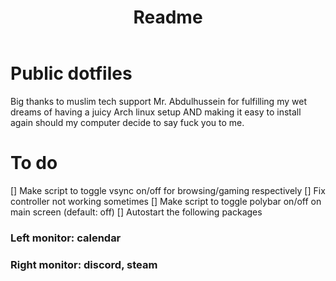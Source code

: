 #+TITLE: Readme

* Public dotfiles
Big thanks to muslim tech support Mr. Abdulhussein for fulfilling my wet dreams of having a juicy Arch linux setup AND making it easy to install again should my computer decide to say fuck you to me.

* To do
[] Make script to toggle vsync on/off for browsing/gaming respectively
[] Fix controller not working sometimes
[] Make script to toggle polybar on/off on main screen (default: off)
[] Autostart the following packages
*** Left monitor: calendar
*** Right monitor: discord, steam
